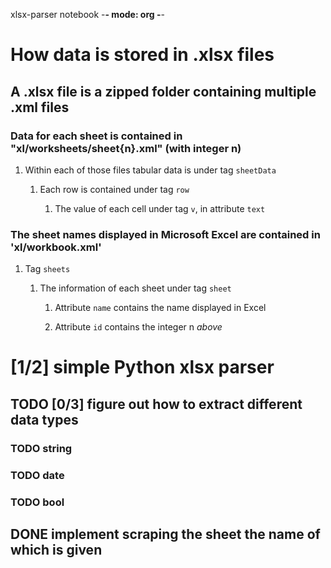 xlsx-parser notebook -*- mode: org -*-
#+STARTUP: hidestars indent

* How data is stored in .xlsx files
** A .xlsx file is a zipped folder containing multiple .xml files
*** Data for each sheet is contained in "xl/worksheets/sheet{n}.xml" (with integer n)
**** Within each of those files tabular data is under tag ~sheetData~
***** Each row is contained under tag ~row~
****** The value of each cell under tag ~v~, in attribute ~text~
*** The sheet names displayed in Microsoft Excel are contained in 'xl/workbook.xml'
**** Tag ~sheets~
***** The information of each sheet under tag ~sheet~
****** Attribute ~name~ contains the name displayed in Excel
****** Attribute ~id~ contains the integer n [[*Data for each sheet is contained in "xl/worksheets/sheet{n}.xml" (with integer n)][above]]
* [1/2] simple Python xlsx parser
** TODO [0/3] figure out how to extract different data types
*** TODO string
*** TODO date
*** TODO bool
** DONE implement scraping the sheet the name of which is given
